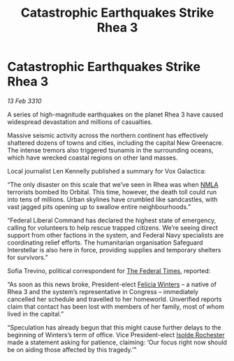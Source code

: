 :PROPERTIES:
:ID:       e46ace6c-f5c4-4074-8d97-3154f38afecf
:END:
#+title: Catastrophic Earthquakes Strike Rhea 3
#+filetags: :Federation:galnet:

* Catastrophic Earthquakes Strike Rhea 3

/13 Feb 3310/

A series of high-magnitude earthquakes on the planet Rhea 3 have caused widespread devastation and millions of casualties. 

Massive seismic activity across the northern continent has effectively shattered dozens of towns and cities, including the capital New Greenacre. The intense tremors also triggered tsunamis in the surrounding oceans, which have wrecked coastal regions on other land masses. 

Local journalist Len Kennelly  published a summary for Vox Galactica:  

“The only disaster on this scale that we’ve seen in Rhea was when [[id:dbfbb5eb-82a2-43c8-afb9-252b21b8464f][NMLA]] terrorists bombed Ito Orbital. This time, however, the death toll could run into tens of millions. Urban skylines have crumbled like sandcastles, with vast jagged pits opening up to swallow entire neighbourhoods.” 

“Federal Liberal Command has declared the highest state of emergency, calling for volunteers to help rescue trapped citizens. We’re seeing direct support from other factions in the system, and Federal Navy specialists are coordinating relief efforts. The humanitarian organisation Safeguard Interstellar is also here in force, providing supplies and temporary shelters for survivors.” 

Sofia Trevino, political correspondent for [[id:be5df73c-519d-45ed-a541-9b70bc8ae97c][The Federal Times]], reported: 

“As soon as this news broke, President-elect [[id:b9fe58a3-dfb7-480c-afd6-92c3be841be7][Felicia Winters]] – a native of Rhea 3 and the system’s representative in Congress – immediately cancelled her schedule and travelled to her homeworld. Unverified reports claim that contact has been lost with members of her family, most of whom lived in the capital.” 

“Speculation has already begun that this might cause further delays to the beginning of Winters’s term of office. Vice President-elect [[id:cdb2224f-eb0b-45d0-b37f-9daccae07c32][Isolde Rochester]] made a statement asking for patience, claiming: ‘Our focus right now should be on aiding those affected by this tragedy.’”
